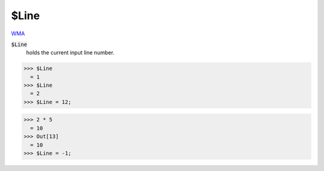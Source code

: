 $Line
=====

`WMA <https://reference.wolfram.com/language/ref/$Line>`_

:code:`$Line`
    holds the current input line number.





>>> $Line
  = 1
>>> $Line
  = 2
>>> $Line = 12;

>>> 2 * 5
  = 10
>>> Out[13]
  = 10
>>> $Line = -1;

